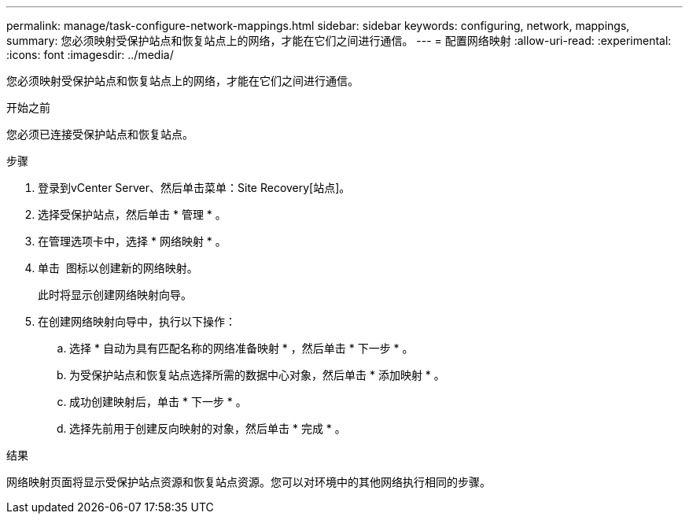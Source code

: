 ---
permalink: manage/task-configure-network-mappings.html 
sidebar: sidebar 
keywords: configuring, network, mappings, 
summary: 您必须映射受保护站点和恢复站点上的网络，才能在它们之间进行通信。 
---
= 配置网络映射
:allow-uri-read: 
:experimental: 
:icons: font
:imagesdir: ../media/


[role="lead"]
您必须映射受保护站点和恢复站点上的网络，才能在它们之间进行通信。

.开始之前
您必须已连接受保护站点和恢复站点。

.步骤
. 登录到vCenter Server、然后单击菜单：Site Recovery[站点]。
. 选择受保护站点，然后单击 * 管理 * 。
. 在管理选项卡中，选择 * 网络映射 * 。
. 单击 image:../media/new-network-mappings.gif[""] 图标以创建新的网络映射。
+
此时将显示创建网络映射向导。

. 在创建网络映射向导中，执行以下操作：
+
.. 选择 * 自动为具有匹配名称的网络准备映射 * ，然后单击 * 下一步 * 。
.. 为受保护站点和恢复站点选择所需的数据中心对象，然后单击 * 添加映射 * 。
.. 成功创建映射后，单击 * 下一步 * 。
.. 选择先前用于创建反向映射的对象，然后单击 * 完成 * 。




.结果
网络映射页面将显示受保护站点资源和恢复站点资源。您可以对环境中的其他网络执行相同的步骤。
